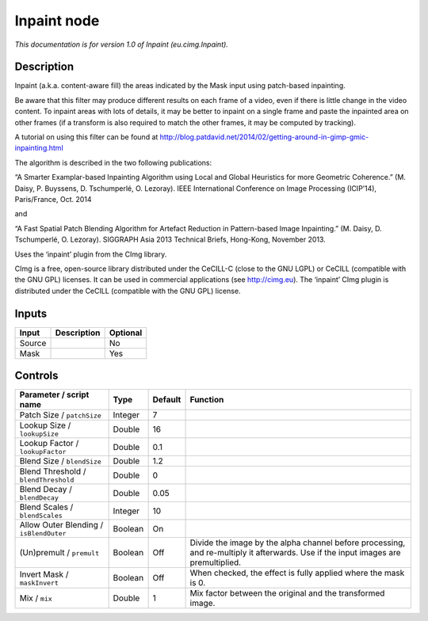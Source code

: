 .. _eu.cimg.Inpaint:

.. raw:: html

   <!-- Do not edit this file! It is generated automatically by Natron itself. -->

Inpaint node
============

|pluginIcon| 

*This documentation is for version 1.0 of Inpaint (eu.cimg.Inpaint).*

Description
-----------

Inpaint (a.k.a. content-aware fill) the areas indicated by the Mask input using patch-based inpainting.

Be aware that this filter may produce different results on each frame of a video, even if there is little change in the video content. To inpaint areas with lots of details, it may be better to inpaint on a single frame and paste the inpainted area on other frames (if a transform is also required to match the other frames, it may be computed by tracking).

A tutorial on using this filter can be found at http://blog.patdavid.net/2014/02/getting-around-in-gimp-gmic-inpainting.html

The algorithm is described in the two following publications:

“A Smarter Examplar-based Inpainting Algorithm using Local and Global Heuristics for more Geometric Coherence.” (M. Daisy, P. Buyssens, D. Tschumperlé, O. Lezoray). IEEE International Conference on Image Processing (ICIP’14), Paris/France, Oct. 2014

and

“A Fast Spatial Patch Blending Algorithm for Artefact Reduction in Pattern-based Image Inpainting.” (M. Daisy, D. Tschumperlé, O. Lezoray). SIGGRAPH Asia 2013 Technical Briefs, Hong-Kong, November 2013.

Uses the ‘inpaint’ plugin from the CImg library.

CImg is a free, open-source library distributed under the CeCILL-C (close to the GNU LGPL) or CeCILL (compatible with the GNU GPL) licenses. It can be used in commercial applications (see http://cimg.eu). The ‘inpaint’ CImg plugin is distributed under the CeCILL (compatible with the GNU GPL) license.

Inputs
------

+--------+-------------+----------+
| Input  | Description | Optional |
+========+=============+==========+
| Source |             | No       |
+--------+-------------+----------+
| Mask   |             | Yes      |
+--------+-------------+----------+

Controls
--------

.. tabularcolumns:: |>{\raggedright}p{0.2\columnwidth}|>{\raggedright}p{0.06\columnwidth}|>{\raggedright}p{0.07\columnwidth}|p{0.63\columnwidth}|

.. cssclass:: longtable

+-----------------------------------------+---------+---------+------------------------------------------------------------------------------------------------------------------------------------+
| Parameter / script name                 | Type    | Default | Function                                                                                                                           |
+=========================================+=========+=========+====================================================================================================================================+
| Patch Size / ``patchSize``              | Integer | 7       |                                                                                                                                    |
+-----------------------------------------+---------+---------+------------------------------------------------------------------------------------------------------------------------------------+
| Lookup Size / ``lookupSize``            | Double  | 16      |                                                                                                                                    |
+-----------------------------------------+---------+---------+------------------------------------------------------------------------------------------------------------------------------------+
| Lookup Factor / ``lookupFactor``        | Double  | 0.1     |                                                                                                                                    |
+-----------------------------------------+---------+---------+------------------------------------------------------------------------------------------------------------------------------------+
| Blend Size / ``blendSize``              | Double  | 1.2     |                                                                                                                                    |
+-----------------------------------------+---------+---------+------------------------------------------------------------------------------------------------------------------------------------+
| Blend Threshold / ``blendThreshold``    | Double  | 0       |                                                                                                                                    |
+-----------------------------------------+---------+---------+------------------------------------------------------------------------------------------------------------------------------------+
| Blend Decay / ``blendDecay``            | Double  | 0.05    |                                                                                                                                    |
+-----------------------------------------+---------+---------+------------------------------------------------------------------------------------------------------------------------------------+
| Blend Scales / ``blendScales``          | Integer | 10      |                                                                                                                                    |
+-----------------------------------------+---------+---------+------------------------------------------------------------------------------------------------------------------------------------+
| Allow Outer Blending / ``isBlendOuter`` | Boolean | On      |                                                                                                                                    |
+-----------------------------------------+---------+---------+------------------------------------------------------------------------------------------------------------------------------------+
| (Un)premult / ``premult``               | Boolean | Off     | Divide the image by the alpha channel before processing, and re-multiply it afterwards. Use if the input images are premultiplied. |
+-----------------------------------------+---------+---------+------------------------------------------------------------------------------------------------------------------------------------+
| Invert Mask / ``maskInvert``            | Boolean | Off     | When checked, the effect is fully applied where the mask is 0.                                                                     |
+-----------------------------------------+---------+---------+------------------------------------------------------------------------------------------------------------------------------------+
| Mix / ``mix``                           | Double  | 1       | Mix factor between the original and the transformed image.                                                                         |
+-----------------------------------------+---------+---------+------------------------------------------------------------------------------------------------------------------------------------+

.. |pluginIcon| image:: eu.cimg.Inpaint.png
   :width: 10.0%
